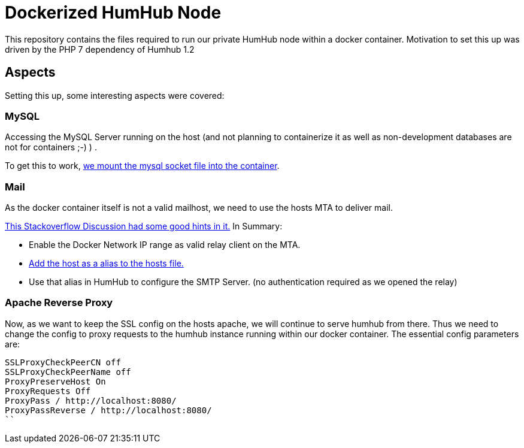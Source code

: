 = Dockerized HumHub Node

This repository contains the files required to run our private HumHub node within a docker container. Motivation to set this up was driven by the PHP 7 dependency of Humhub 1.2

== Aspects

Setting this up, some interesting aspects were covered:


=== MySQL

Accessing the MySQL Server running on the host (and not planning to containerize it as well as non-development databases are not for containers ;-) ) .

To get this to work, https://github.com/madmas/dockerize-humhub/blob/master/docker-compose.yml#L10[we mount the mysql socket file into the container].

=== Mail

As the docker container itself is not a valid mailhost, we need to use the hosts MTA to deliver mail.

https://stackoverflow.com/questions/26215021/configure-sendmail-inside-a-docker-container[This Stackoverflow Discussion had some good hints in it.] In Summary:

* Enable the Docker Network IP range as valid relay client on the MTA.
* https://github.com/madmas/dockerize-humhub/blob/master/docker-compose.yml#L12[Add the host as a alias to the hosts file.]
* Use that alias in HumHub to configure the SMTP Server. (no authentication required as we opened the relay)


=== Apache Reverse Proxy 

Now, as we want to keep the SSL config on the hosts apache, we will continue to serve humhub from there.
Thus we need to change the config to proxy requests to the humhub instance running within our docker container.
The essential config parameters are:

```SSLProxyVerify none
SSLProxyCheckPeerCN off
SSLProxyCheckPeerName off
ProxyPreserveHost On
ProxyRequests Off
ProxyPass / http://localhost:8080/
ProxyPassReverse / http://localhost:8080/
``
